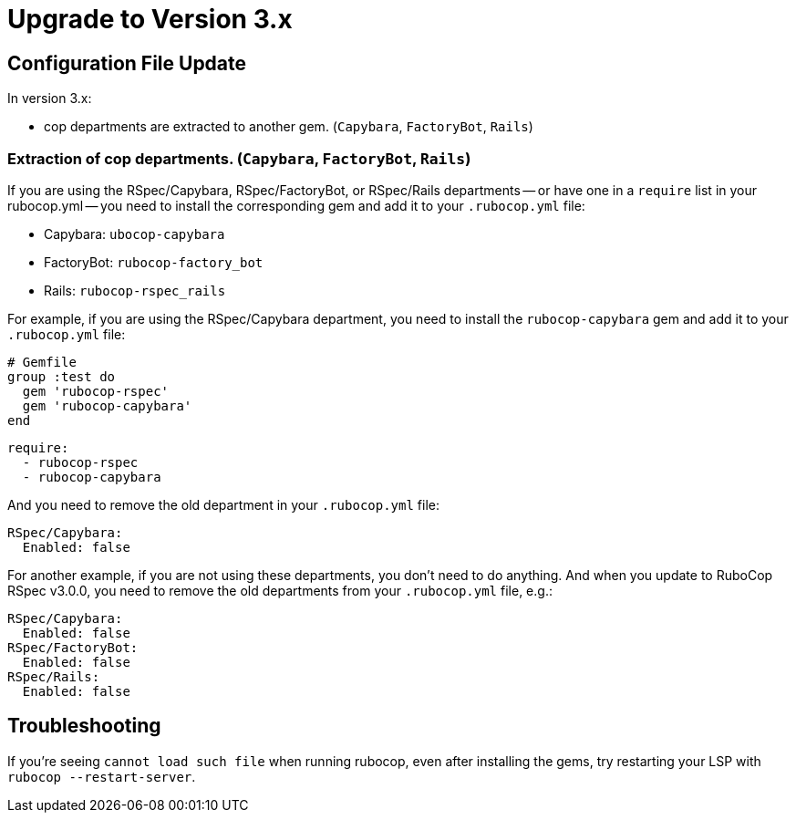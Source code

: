 = Upgrade to Version 3.x
:doctype: book

== Configuration File Update

In version 3.x:

 - cop departments are extracted to another gem. (`Capybara`, `FactoryBot`, `Rails`)

[discrete]
=== Extraction of cop departments. (`Capybara`, `FactoryBot`, `Rails`)

If you are using the RSpec/Capybara, RSpec/FactoryBot, or RSpec/Rails departments -- or have one in a `require` list in your rubocop.yml -- you need to install the corresponding gem and add it to your `.rubocop.yml` file:

* Capybara: `ubocop-capybara`
* FactoryBot: `rubocop-factory_bot`
* Rails: `rubocop-rspec_rails`

For example, if you are using the RSpec/Capybara department, you need to install the `rubocop-capybara` gem and add it to your `.rubocop.yml` file:

[source,ruby]
----
# Gemfile
group :test do
  gem 'rubocop-rspec'
  gem 'rubocop-capybara'
end
----

[source,yaml]
----
require:
  - rubocop-rspec
  - rubocop-capybara
----

And you need to remove the old department in your `.rubocop.yml` file:

[source,yaml]
----
RSpec/Capybara:
  Enabled: false
----

For another example, if you are not using these departments, you don't need to do anything.
And when you update to RuboCop RSpec v3.0.0, you need to remove the old departments from your `.rubocop.yml` file, e.g.:

[source,yaml]
----
RSpec/Capybara:
  Enabled: false
RSpec/FactoryBot:
  Enabled: false
RSpec/Rails:
  Enabled: false
----

== Troubleshooting

If you're seeing `cannot load such file` when running rubocop, even after installing the gems, try restarting your LSP with `rubocop --restart-server`.

